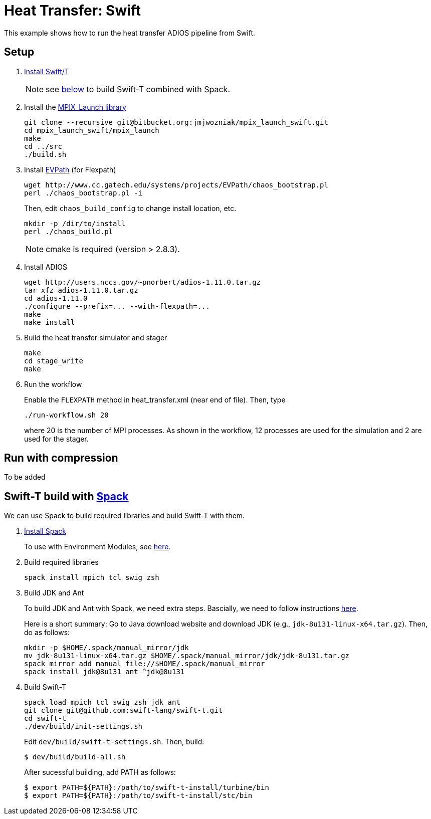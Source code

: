 
= Heat Transfer: Swift

This example shows how to run the heat transfer ADIOS pipeline from Swift.

== Setup

. http://swift-lang.github.io/swift-t/guide.html#_installation[Install Swift/T]
+
NOTE: see <<spack,below>> to build Swift-T combined with Spack.

. Install the https://bitbucket.org/jmjwozniak/mpix_launch_swift[MPIX_Launch library]
+
----
git clone --recursive git@bitbucket.org:jmjwozniak/mpix_launch_swift.git
cd mpix_launch_swift/mpix_launch
make
cd ../src
./build.sh
----

. Install http://www.cc.gatech.edu/systems/projects/EVPath/[EVPath] (for Flexpath)
+
----
wget http://www.cc.gatech.edu/systems/projects/EVPath/chaos_bootstrap.pl
perl ./chaos_bootstrap.pl -i
----
+
Then, edit `chaos_build_config` to change install location, etc.
+
----
mkdir -p /dir/to/install
perl ./chaos_build.pl
----
NOTE: cmake is required (version > 2.8.3).

. Install ADIOS
+
----
wget http://users.nccs.gov/~pnorbert/adios-1.11.0.tar.gz
tar xfz adios-1.11.0.tar.gz
cd adios-1.11.0
./configure --prefix=... --with-flexpath=...
make
make install
----

. Build the heat transfer simulator and stager
+
----
make
cd stage_write
make
----

. Run the workflow
+
Enable the `FLEXPATH` method in +heat_transfer.xml+ (near end of file). Then, type
+
----
./run-workflow.sh 20
----
where 20 is the number of MPI processes.   As shown in the workflow, 12 processes are used for the simulation and 2 are used for the stager.

== Run with compression

To be added

[[spack]]
== Swift-T build with https://github.com/LLNL/spack[Spack]

We can use Spack to build required libraries and build Swift-T with them.

. https://spack.readthedocs.io/en/latest/getting_started.html[Install Spack]
+
To use with Environment Modules, see https://spack.readthedocs.io/en/latest/module_file_support.html[here].

. Build required libraries 
+
----
spack install mpich tcl swig zsh
----

. Build JDK and Ant
+
To build JDK and Ant with Spack, we need extra steps.
Bascially, we need to follow instructions 
http://spack.readthedocs.io/en/latest/basic_usage.html#non-downloadable-tarballs[here].
+
Here is a short summary: Go to Java download website and download JDK (e.g., `jdk-8u131-linux-x64.tar.gz`). Then, do as follows:
+
----
mkdir -p $HOME/.spack/manual_mirror/jdk
mv jdk-8u131-linux-x64.tar.gz $HOME/.spack/manual_mirror/jdk/jdk-8u131.tar.gz
spack mirror add manual file://$HOME/.spack/manual_mirror
spack install jdk@8u131 ant ^jdk@8u131
----

. Build Swift-T
+
----
spack load mpich tcl swig zsh jdk ant
git clone git@github.com:swift-lang/swift-t.git
cd swift-t
./dev/build/init-settings.sh
----
+
Edit `dev/build/swift-t-settings.sh`. Then, build:
+
----
$ dev/build/build-all.sh
----
+
After sucessful building, add PATH as follows:
+
----
$ export PATH=${PATH}:/path/to/swift-t-install/turbine/bin
$ export PATH=${PATH}:/path/to/swift-t-install/stc/bin
----

